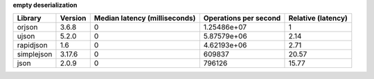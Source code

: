 
**empty deserialization**

==========  =========  ===============================  =======================  ====================
Library     Version      Median latency (milliseconds)    Operations per second    Relative (latency)
==========  =========  ===============================  =======================  ====================
orjson      3.6.8                                    0              1.25486e+07                  1
ujson       5.2.0                                    0              5.87579e+06                  2.14
rapidjson   1.6                                      0              4.62193e+06                  2.71
simplejson  3.17.6                                   0         609837                           20.57
json        2.0.9                                    0         796126                           15.77
==========  =========  ===============================  =======================  ====================
